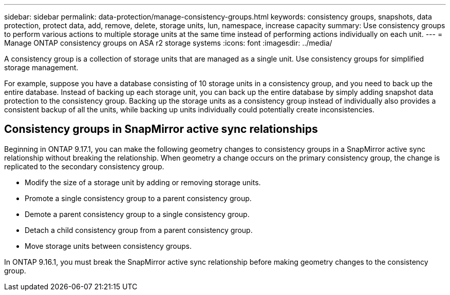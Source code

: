 ---
sidebar: sidebar
permalink: data-protection/manage-consistency-groups.html
keywords: consistency groups, snapshots, data protection, protect data, add, remove, delete, storage units, lun, namespace, increase capacity
summary: Use consistency groups to perform various actions to multiple storage units at the same time instead of performing actions individually on each unit.  
---
= Manage ONTAP consistency groups on ASA r2 storage systems
:icons: font
:imagesdir: ../media/

[.lead]
A consistency group is a collection of storage units that are managed as a single unit. Use consistency groups for simplified storage management. 

For example, suppose you have a database consisting of 10 storage units in a consistency group, and you need to back up the entire database.  Instead of backing up each storage unit, you can back up the entire database by simply adding snapshot data protection to the consistency group. Backing up the storage units as a consistency group instead of individually also provides a consistent backup of all the units, while backing up units individually could potentially create inconsistencies.

== Consistency groups in SnapMirror active sync relationships

Beginning in ONTAP 9.17.1, you can make the following geometry changes to consistency groups in a SnapMirror active sync relationship without breaking the relationship.  When geometry a change occurs on the primary consistency group, the change is replicated to the secondary consistency group.

* Modify the size of a storage unit by adding or removing storage units.
* Promote a single consistency group to a parent consistency group.
* Demote a parent consistency group to a single consistency group.
* Detach a child consistency group from a parent consistency group.
* Move storage units between consistency groups.

In ONTAP 9.16.1, you must break the SnapMirror active sync relationship before making geometry changes to the consistency group.


// 2024 Sept 24, ONTAPDOC 1927